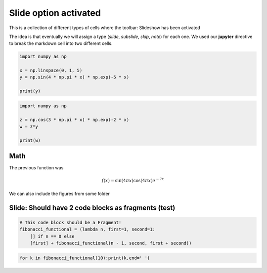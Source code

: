 Slide option activated
----------------------

.. jupyter::
    :slide: enable

This is a collection of different types of cells where the toolbar: Slideshow has been activated

.. jupyter::
    :cell-break:

The idea is that eventually we will assign a type (*slide*, *subslide*, *skip*, *note*) for each one. We used our **jupyter** directive  to break the markdown cell into two different cells.


.. jupyter::
    :slide-type: subslide

.. code:: python3

    import numpy as np

    x = np.linspace(0, 1, 5)
    y = np.sin(4 * np.pi * x) * np.exp(-5 * x)

    print(y)

.. code:: python3

    import numpy as np

    z = np.cos(3 * np.pi * x) * np.exp(-2 * x)
    w = z*y

    print(w)


Math 
++++


    
The previous function was 

.. math:: f(x)=\sin(4\pi x)\cos(4\pi x)e^{-7x}


.. jupyter::
    :cell-break:
    :slide-type: fragment

We can also include the figures from some folder


.. figure:: _static/hood.jpg


Slide: Should have 2 code blocks as fragments (test)
++++++++++++++++++++++++++++++++++++++++++++++++++++

.. jupyter::
    :slide-type: fragment

.. code-block:: ipython3

    # This code block should be a Fragment!
    fibonacci_functional = (lambda n, first=1, second=1:
        [] if n == 0 else
        [first] + fibonacci_functional(n - 1, second, first + second))

.. jupyter::
    :slide-type: fragment

.. code-block:: ipython3

    for k in fibonacci_functional(10):print(k,end=' ')
